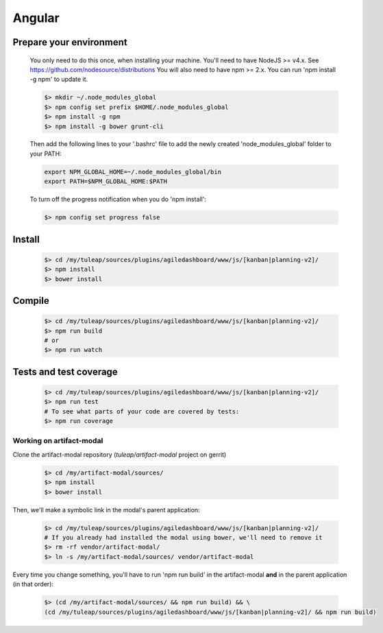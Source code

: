 Angular
-------

Prepare your environment
""""""""""""""""""""""""

    You only need to do this once, when installing your machine.
    You'll need to have NodeJS >= v4.x. See https://github.com/nodesource/distributions
    You will also need to have npm >= 2.x. You can run 'npm install -g npm' to update it.

    .. code-block:: bash

        $> mkdir ~/.node_modules_global
        $> npm config set prefix $HOME/.node_modules_global
        $> npm install -g npm
        $> npm install -g bower grunt-cli

    Then add the following lines to your '.bashrc' file to add the newly created 'node_modules_global' folder to your PATH:

    .. code-block:: bash

        export NPM_GLOBAL_HOME=~/.node_modules_global/bin
        export PATH=$NPM_GLOBAL_HOME:$PATH

    To turn off the progress notification when you do 'npm install':

    .. code-block:: bash

        $> npm config set progress false


Install
"""""""
    .. code-block:: bash

        $> cd /my/tuleap/sources/plugins/agiledashboard/www/js/[kanban|planning-v2]/
        $> npm install
        $> bower install

Compile
"""""""
    .. code-block:: bash

        $> cd /my/tuleap/sources/plugins/agiledashboard/www/js/[kanban|planning-v2]/
        $> npm run build
        # or
        $> npm run watch

Tests and test coverage
"""""""""""""""""""""""

    .. code-block:: bash
    
        $> cd /my/tuleap/sources/plugins/agiledashboard/www/js/[kanban|planning-v2]/
        $> npm run test
        # To see what parts of your code are covered by tests:
        $> npm run coverage

Working on artifact-modal
'''''''''''''''''''''''''

Clone the artifact-modal repository (`tuleap/artifact-modal` project on gerrit)

    .. code-block:: bash

        $> cd /my/artifact-modal/sources/
        $> npm install
        $> bower install

Then, we'll make a symbolic link in the modal's parent application:

    .. code-block:: bash

        $> cd /my/tuleap/sources/plugins/agiledashboard/www/js/[kanban|planning-v2]/
        # If you already had installed the modal using bower, we'll need to remove it
        $> rm -rf vendor/artifact-modal/
        $> ln -s /my/artifact-modal/sources/ vendor/artifact-modal

Every time you change something, you'll have to run 'npm run build' in the artifact-modal **and** in the parent application (in that order):

    .. code-block:: bash

        $> (cd /my/artifact-modal/sources/ && npm run build) && \
        (cd /my/tuleap/sources/plugins/agiledashboard/www/js/[kanban|planning-v2]/ && npm run build)


